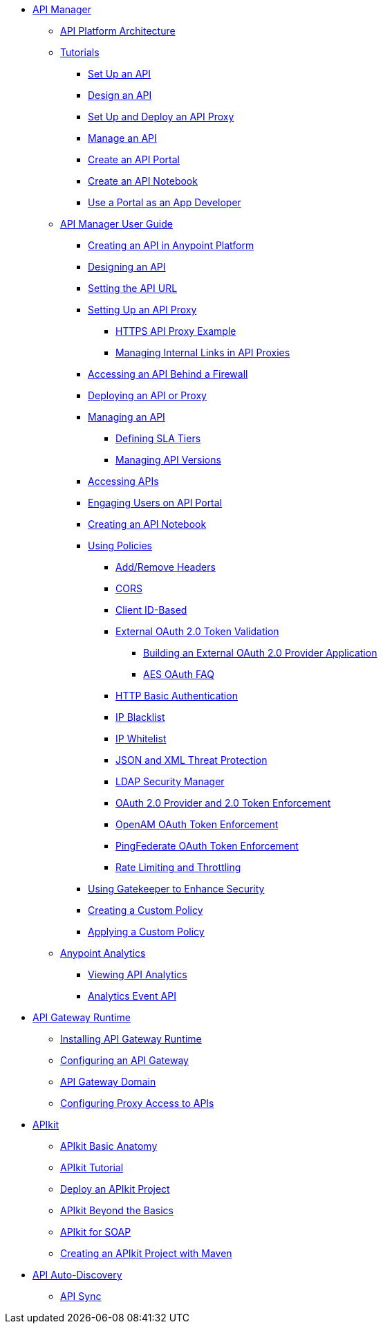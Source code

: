 // TOC File


* link:/anypoint-platform-for-apis/[API Manager]
** link://anypoint-platform-for-apis/anypoint-platform-for-apis-system-architecture[API Platform Architecture]
** link:/anypoint-platform-for-apis/anypoint-platform-for-apis-walkthrough[Tutorials]
*** link:/anypoint-platform-for-apis/walkthrough-intro-create[Set Up an API]
*** link:/anypoint-platform-for-apis/walkthrough-design-new[Design an API]
*** link:/anypoint-platform-for-apis/walkthrough-proxy[Set Up and Deploy an API Proxy]
*** link:/anypoint-platform-for-apis/walkthrough-manage[Manage an API]
*** link:/anypoint-platform-for-apis/walkthrough-engage[Create an API Portal]
*** link:/anypoint-platform-for-apis/walkthrough-notebook[Create an API Notebook]
*** link:/anypoint-platform-for-apis/walkthrough-intro-consume[Use a Portal as an App Developer]
** link:/anypoint-platform-for-apis/anypoint-platform-for-apis-user-guide[API Manager User Guide]
*** link:/anypoint-platform-for-apis/creating-your-api-in-the-anypoint-platform[Creating an API in Anypoint Platform]
*** link:/anypoint-platform-for-apis/designing-your-api[Designing an API]
*** link:/anypoint-platform-for-apis/setting-your-api-url[Setting the API URL]
*** link:/anypoint-platform-for-apis/proxying-your-api[Setting Up an API Proxy]
**** link:/anypoint-platform-for-apis/https-api-proxy-example[HTTPS API Proxy Example]
**** link:/anypoint-platform-for-apis/managing-internal-links-in-api-proxies[Managing Internal Links in API Proxies]
*** link:/anypoint-platform-for-apis/accessing-your-api-behind-a-firewall[Accessing an API Behind a Firewall]
*** link:/anypoint-platform-for-apis/deploying-your-api-or-proxy[Deploying an API or Proxy]
*** link:/anypoint-platform-for-apis/managing-your-api[Managing an API]
**** link:/anypoint-platform-for-apis/defining-sla-tiers[Defining SLA Tiers]
**** link:/anypoint-platform-for-apis/managing-api-versions[Managing API Versions]
*** link:/anypoint-platform-for-apis/browsing-and-accessing-apis[Accessing APIs]
*** link:/anypoint-platform-for-apis/engaging-users-of-your-api[Engaging Users on API Portal]
*** link:/anypoint-platform-for-apis/creating-an-api-notebook[Creating an API Notebook]
*** link:/anypoint-platform-for-apis/applying-runtime-policies[Using Policies]
**** link:/anypoint-platform-for-apis/add-remove-headers[Add/Remove Headers]
**** link:/anypoint-platform-for-apis/cors-policy[CORS]
**** link:/anypoint-platform-for-apis/client-id-based-policies[Client ID-Based]
**** link:/anypoint-platform-for-apis/external-oauth-2.0-token-validation-policy[External OAuth 2.0 Token Validation]
***** link:/anypoint-platform-for-apis/building-an-external-oauth-2.0-provider-application[Building an External OAuth 2.0 Provider Application]
***** link:/anypoint-platform-for-apis/aes-oauth-faq[AES OAuth FAQ]
**** link:/anypoint-platform-for-apis/http-basic-authentication-policy[HTTP Basic Authentication]
**** link:/anypoint-platform-for-apis/ip-blacklist[IP Blacklist]
**** link:/anypoint-platform-for-apis/ip-whitelist[IP Whitelist]
**** link:/anypoint-platform-for-apis/json-xml-threat-policy[JSON and XML Threat Protection]
**** link:/anypoint-platform-for-apis/ldap-security-manager[LDAP Security Manager]
**** link:/anypoint-platform-for-apis/oauth-2.0-provider-and-oauth-2.0-token-enforcement-policies[OAuth 2.0 Provider and 2.0 Token Enforcement]
**** link:/anypoint-platform-for-apis/openam-oauth-token-enforcement-policy[OpenAM OAuth Token Enforcement]
**** link:/anypoint-platform-for-apis/pingfederate-oauth-token-enforcement-policy[PingFederate OAuth Token Enforcement]
**** link:/anypoint-platform-for-apis/rate-limiting-and-throttling[Rate Limiting and Throttling]
*** link:/anypoint-platform-for-apis/gatekeeper[Using Gatekeeper to Enhance Security]
*** link:/anypoint-platform-for-apis/creating-a-policy-walkthrough[Creating a Custom Policy]
*** link:/anypoint-platform-for-apis/applying-custom-policies[Applying a Custom Policy]
** link:/anypoint-platform-for-apis/analytics[Anypoint Analytics]
*** link:/anypoint-platform-for-apis/viewing-api-analytics[Viewing API Analytics]
*** link:/anypoint-platform-for-apis/analytics-event-api[Analytics Event API]
* link:/anypoint-platform-for-apis/api-gateway-101[API Gateway Runtime]
** link:/anypoint-platform-for-apis/install-studio-gw[Installing API Gateway Runtime]
** link:/anypoint-platform-for-apis/configuring-an-api-gateway[Configuring an API Gateway]
** link:/anypoint-platform-for-apis/api-gateway-domain[API Gateway Domain]
** link:/anypoint-platform-for-apis/configuring-proxy-access-to-the-anypoint-platform-for-apis[Configuring Proxy Access to APIs]
* link:/anypoint-platform-for-apis/apikit[APIkit]
** link:/anypoint-platform-for-apis/apikit-basic-anatomy[APIkit Basic Anatomy]
** link:/anypoint-platform-for-apis/apikit-tutorial[APIkit Tutorial]
** link:/anypoint-platform-for-apis/walkthrough-deploy-to-runtime[Deploy an APIkit Project]
** link:/anypoint-platform-for-apis/apikit-beyond-the-basics[APIkit Beyond the Basics]
** link:/anypoint-platform-for-apis/apikit-for-soap[APIkit for SOAP]
** link:/anypoint-platform-for-apis/creating-an-apikit-project-with-maven[Creating an APIkit Project with Maven]
* link:/anypoint-platform-for-apis/api-auto-discovery[API Auto-Discovery]
** link:/anypoint-platform-for-apis/api-sync-reference[API Sync]
